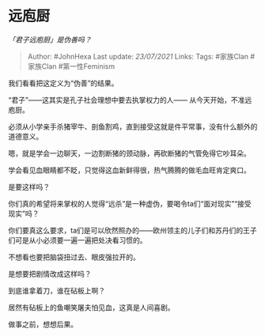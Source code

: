 * 远庖厨
  :PROPERTIES:
  :CUSTOM_ID: 远庖厨
  :END:

/「君子远庖厨」是伪善吗？/

#+BEGIN_QUOTE
  Author: #JohnHexa Last update: /23/07/2021/ Links: Tags: #家族Clan
  #家族Clan #第一性Feminism
#+END_QUOTE

我们看看把这定义为“伪善”的结果。

“君子”------这其实是孔子社会理想中要去执掌权力的人------
从今天开始，不准远庖厨。

必须从小学亲手杀猪宰牛、剖鱼割鸡，直到接受这就是件平常事，没有什么额外的道德意义。

嗯，就是学会一边聊天，一边割断猪的颈动脉，再砍断猪的气管免得它吵耳朵。

学会看见血眼睛都不眨，只觉得这血新鲜得很，热气腾腾的做毛血旺肯定爽口。

是要这样吗？

你们真的希望将来掌权的人觉得“远杀”是一种虚伪，要喝令ta们“面对现实”“接受现实”吗？

你们要真这么要求，ta们是可以欣然照办的------欧州领主的儿子们和苏丹们的王子们可是从小必须要一遍一遍把处决看习惯的。

不想看也要把脑袋扭过去、眼皮强拉开的。

是想要把剧情改成这样吗？

到底谁拿着刀，谁在砧板上啊？

居然有砧板上的鱼嘲笑屠夫怕见血，这真是人间喜剧。

做事之前，想想后果。

